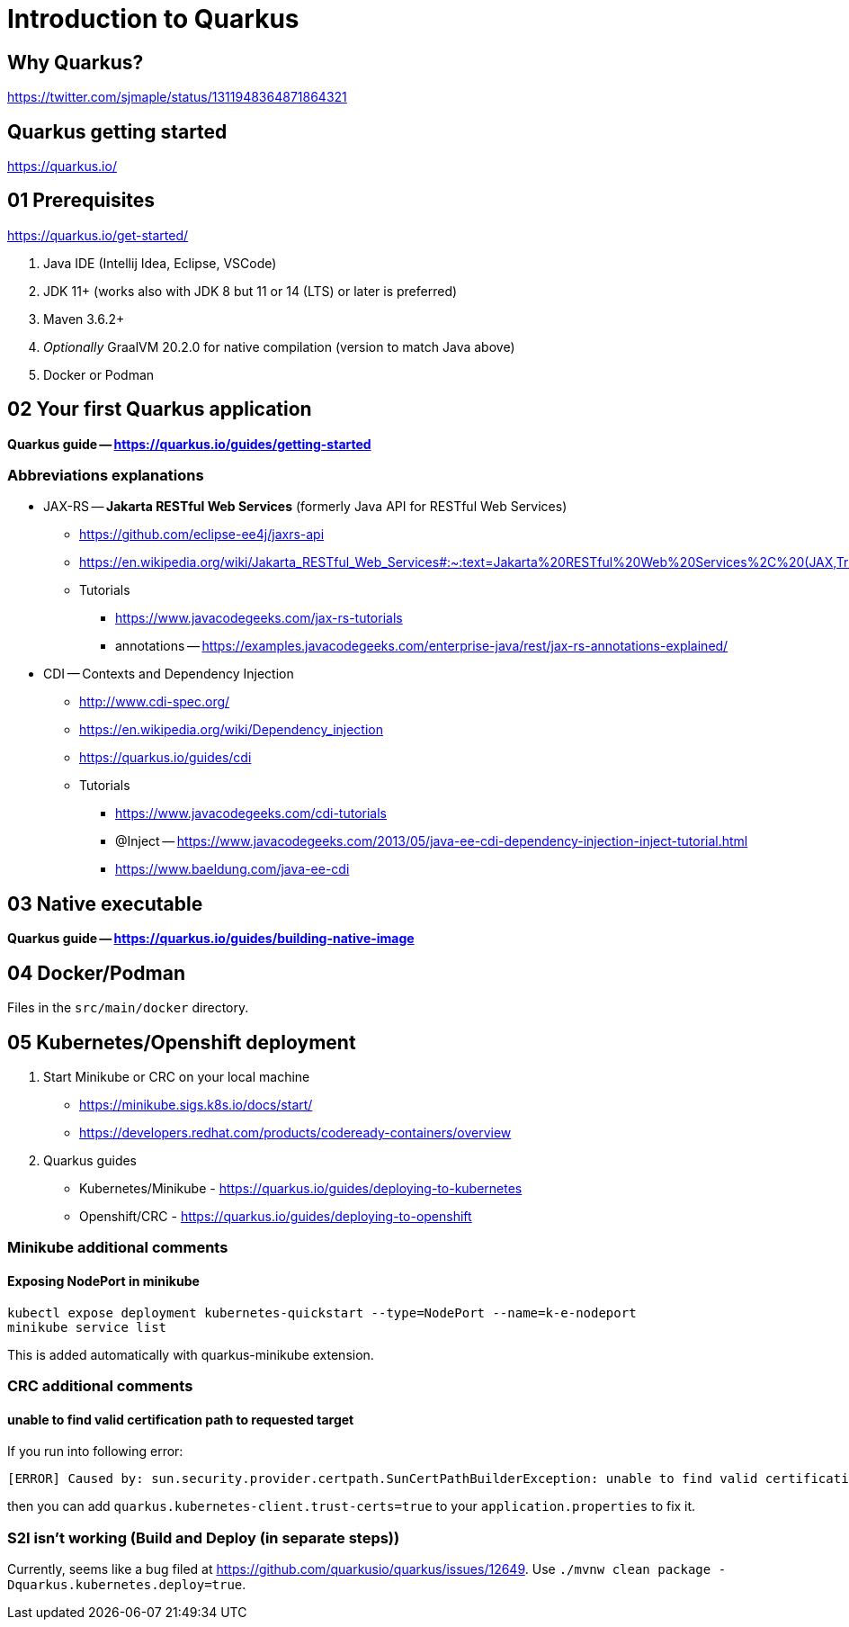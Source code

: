= Introduction to Quarkus

== Why Quarkus?

https://twitter.com/sjmaple/status/1311948364871864321

== Quarkus getting started

https://quarkus.io/

== 01 Prerequisites

https://quarkus.io/get-started/

1. Java IDE (Intellij Idea, Eclipse, VSCode)
2. JDK 11+ (works also with JDK 8 but 11 or 14 (LTS) or later is preferred)
3. Maven 3.6.2+
4. _Optionally_ GraalVM 20.2.0 for native compilation (version to match Java above)
5. Docker or Podman

== 02 Your first Quarkus application

*Quarkus guide -- https://quarkus.io/guides/getting-started*

=== Abbreviations explanations

* JAX-RS -- *Jakarta RESTful Web Services* (formerly Java API for RESTful Web Services)
** https://github.com/eclipse-ee4j/jaxrs-api
** https://en.wikipedia.org/wiki/Jakarta_RESTful_Web_Services#:~:text=Jakarta%20RESTful%20Web%20Services%2C%20(JAX,Transfer%20(REST)%20architectural%20pattern.&text=From%20version%201.1%20on%2C%20JAX,part%20of%20Java%20EE%206.
** Tutorials
*** https://www.javacodegeeks.com/jax-rs-tutorials
*** annotations -- https://examples.javacodegeeks.com/enterprise-java/rest/jax-rs-annotations-explained/

* CDI -- Contexts and Dependency Injection
** http://www.cdi-spec.org/
** https://en.wikipedia.org/wiki/Dependency_injection
** https://quarkus.io/guides/cdi
** Tutorials
*** https://www.javacodegeeks.com/cdi-tutorials
*** @Inject -- https://www.javacodegeeks.com/2013/05/java-ee-cdi-dependency-injection-inject-tutorial.html
*** https://www.baeldung.com/java-ee-cdi

== 03 Native executable

*Quarkus guide -- https://quarkus.io/guides/building-native-image*

== 04 Docker/Podman

Files in the `src/main/docker` directory.

== 05 Kubernetes/Openshift deployment

1. Start Minikube or CRC on your local machine
** https://minikube.sigs.k8s.io/docs/start/
** https://developers.redhat.com/products/codeready-containers/overview

2. Quarkus guides
** Kubernetes/Minikube - https://quarkus.io/guides/deploying-to-kubernetes
** Openshift/CRC - https://quarkus.io/guides/deploying-to-openshift

=== Minikube additional comments

==== Exposing NodePort in minikube

[source,bash]
----
kubectl expose deployment kubernetes-quickstart --type=NodePort --name=k-e-nodeport
minikube service list
----

This is added automatically with quarkus-minikube extension.

=== CRC additional comments

==== unable to find valid certification path to requested target

If you run into following error:

[source,bash]
----
[ERROR] Caused by: sun.security.provider.certpath.SunCertPathBuilderException: unable to find valid certification path to requested target
----

then you can add `quarkus.kubernetes-client.trust-certs=true` to your `application.properties` to fix it.

=== S2I isn't working (Build and Deploy (in separate steps))

Currently, seems like a bug filed at https://github.com/quarkusio/quarkus/issues/12649. Use
`./mvnw clean package -Dquarkus.kubernetes.deploy=true`.
